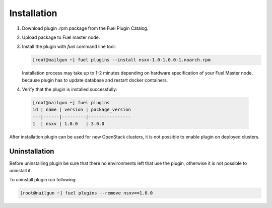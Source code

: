 Installation
============

#. Download plugin .rpm package from the Fuel Plugin Catalog.

#. Upload package to Fuel master node.

#. Install the plugin with *fuel* command line tool:

   .. code-block:: bash

    [root@nailgun ~] fuel plugins --install nsxv-1.0-1.0.0-1.noarch.rpm


   Installation process may take up to 1-2 minutes depending on hardware
   specification of your Fuel Master node, because plugin has to update database
   and restart docker containers.

#. Verify that the plugin is installed successfully:

  .. code-block:: bash

    [root@nailgun ~] fuel plugins
    id | name | version | package_version
    ---|------|---------|----------------
    1  | nsxv | 1.0.0   | 3.0.0

After installation plugin can be used for new OpenStack clusters, it is not
possible to enable plugin on deployed clusters.

Uninstallation
--------------

Before uninstalling plugin be sure that there no environments left that use the
plugin, otherwise it is not possible to uninstall it.

To uninstall plugin run following:

.. code-block:: bash

   [root@nailgun ~] fuel plugins --remove nsxv==1.0.0
